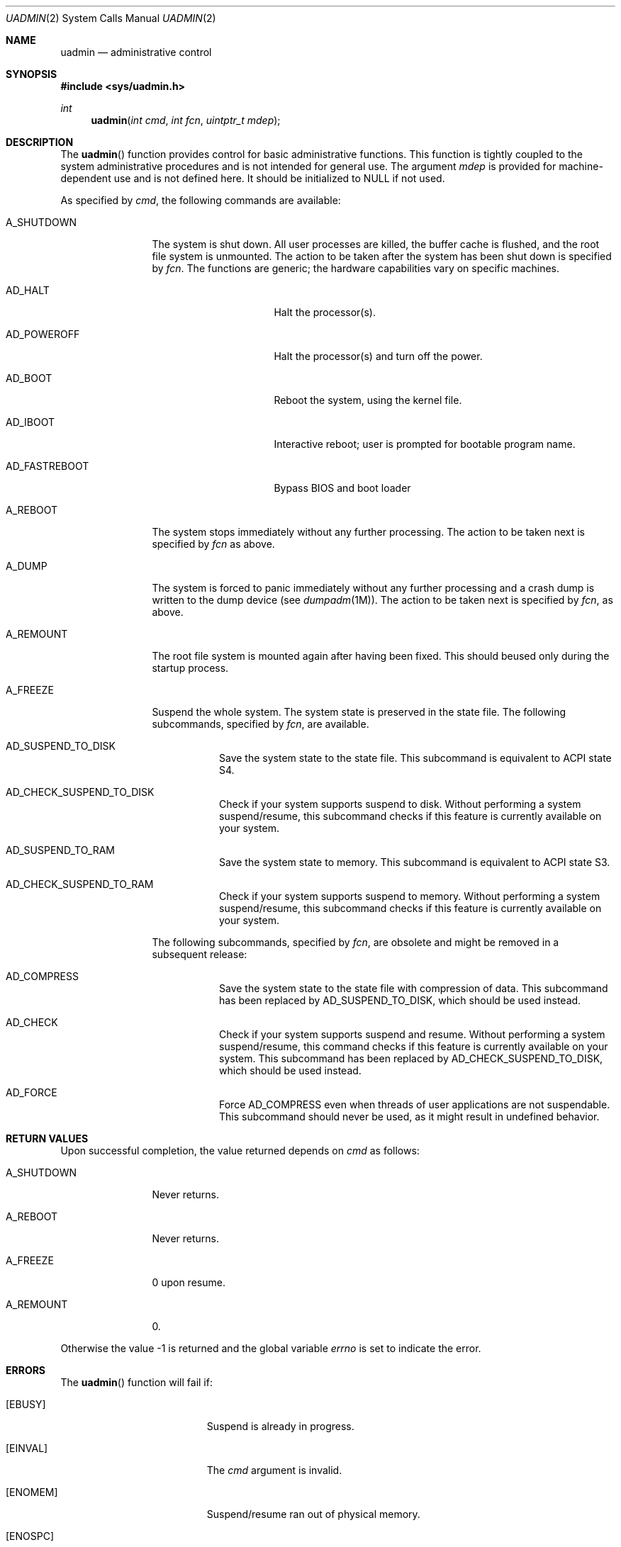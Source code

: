 .\"
.\" The contents of this file are subject to the terms of the
.\" Common Development and Distribution License (the "License").
.\" You may not use this file except in compliance with the License.
.\"
.\" You can obtain a copy of the license at usr/src/OPENSOLARIS.LICENSE
.\" or http://www.opensolaris.org/os/licensing.
.\" See the License for the specific language governing permissions
.\" and limitations under the License.
.\"
.\" When distributing Covered Code, include this CDDL HEADER in each
.\" file and include the License file at usr/src/OPENSOLARIS.LICENSE.
.\" If applicable, add the following below this CDDL HEADER, with the
.\" fields enclosed by brackets "[]" replaced with your own identifying
.\" information: Portions Copyright [yyyy] [name of copyright owner]
.\"
.\"
.\" Copyright 1989 AT&T
.\" Copyright (c) 2009, Sun Microsystems, Inc. All Rights Reserved
.\"
.Dd March 25, 2009
.Dt UADMIN 2
.Os
.Sh NAME
.Nm uadmin
.Nd administrative control
.Sh SYNOPSIS
.In sys/uadmin.h
.Ft int
.Fn uadmin "int cmd" "int fcn" "uintptr_t mdep"
.Sh DESCRIPTION
The
.Fn uadmin
function provides control for basic administrative functions.
This function is tightly coupled to the system administrative procedures and is
not intended for general use.
The argument
.Fa mdep
is provided for machine-dependent use and is not defined here.
It should be initialized to
.Dv NULL
if not used.
.Pp
As specified by
.Fa cmd ,
the following commands are available:
.Bl -tag -width "A_SHUTDOWN"
.It Dv A_SHUTDOWN
The system is shut down.
All user processes are killed, the buffer cache is flushed, and the root file
system is unmounted.
The action to be taken after the system has been shut down is specified by
.Fa fcn .
The functions are generic; the hardware capabilities vary on specific machines.
.Bl -tag -width "AD_FASTREBOOT"
.It Dv AD_HALT
Halt the processor(s).
.It Dv AD_POWEROFF
Halt the processor(s) and turn off the power.
.It Dv AD_BOOT
Reboot the system, using the kernel file.
.It Dv AD_IBOOT
Interactive reboot; user is prompted for bootable program name.
.It Dv AD_FASTREBOOT
Bypass BIOS and boot loader
.El
.It Dv A_REBOOT
The system stops immediately without any further processing.
The action to be taken next is specified by
.Fa fcn
as above.
.It Dv A_DUMP
The system is forced to panic immediately without any further processing and a
crash dump is written to the dump device
.Pq see Xr dumpadm 1M .
The action to be taken next is specified by
.Fa fcn ,
as above.
.It Dv A_REMOUNT
The root file system is mounted again after having been fixed.
This should beused only during the startup process.
.It Dv A_FREEZE
Suspend the whole system.
The system state is preserved in the state file.
The following subcommands, specified by
.Fa fcn ,
are available.
.Bl -tag -width Ds
.It Dv AD_SUSPEND_TO_DISK
Save the system state to the state file.
This subcommand is equivalent to ACPI state S4.
.It Dv AD_CHECK_SUSPEND_TO_DISK
Check if your system supports suspend to disk.
Without performing a system suspend/resume, this subcommand checks if this
feature is currently available on your system.
.It Dv AD_SUSPEND_TO_RAM
Save the system state to memory.
This subcommand is equivalent to ACPI state S3.
.It Dv AD_CHECK_SUSPEND_TO_RAM
Check if your system supports suspend to memory.
Without performing a system suspend/resume, this subcommand checks if this
feature is currently available on your system.
.El
.Pp
The following subcommands, specified by
.Fa fcn ,
are obsolete and might be removed in a subsequent release:
.Bl -tag -width Ds
.It Dv AD_COMPRESS
Save the system state to the state file with compression of data.
This subcommand has been replaced by
.Dv AD_SUSPEND_TO_DISK ,
which should be used instead.
.It Dv AD_CHECK
Check if your system supports suspend and resume.
Without performing a system suspend/resume, this command checks if this feature
is currently available on your system.
This subcommand has been replaced by
.Dv AD_CHECK_SUSPEND_TO_DISK ,
which should be used instead.
.It Dv AD_FORCE
Force
.Dv AD_COMPRESS
even when threads of user applications are not suspendable.
This subcommand should never be used, as it might result in undefined behavior.
.El
.El
.Sh RETURN VALUES
Upon successful completion, the value returned depends on
.Fa cmd
as follows:
.Bl -tag -width "A_SHUTDOWN"
.It Dv A_SHUTDOWN
Never returns.
.It Dv A_REBOOT
Never returns.
.It Dv A_FREEZE
0 upon resume.
.It Dv A_REMOUNT
0.
.El
.Pp
Otherwise the value -1 is returned and the global variable
.Va errno
is set to indicate the error.
.Sh ERRORS
The
.Fn uadmin
function will fail if:
.Bl -tag -width Er
.It Bq Er EBUSY
Suspend is already in progress.
.It Bq Er EINVAL
The
.Fa cmd
argument is invalid.
.It Bq Er ENOMEM
Suspend/resume ran out of physical memory.
.It Bq Er ENOSPC
Suspend/resume could not allocate enough space on the root file system to store
system information.
.It Bq Er ENOTSUP
Suspend/resume is not supported on this platform or the command specified by
.Fa cmd
is not allowed.
.It Bq Er ENXIO
Unable to successfully suspend system.
.It Bq Er EPERM
The
.Brq Dv PRIV_SYS_CONFIG
privilege is not asserted in the effective set of the calling process.
.El
.Sh INTERFACE STABILITY
The
.Dv A_FREEZE
command and its subcommands are
.Sy Committed .
.Sh SEE ALSO
.Xr dumpadm 1M ,
.Xr halt 1M ,
.Xr kernel 1M ,
.Xr reboot 1M ,
.Xr uadmin 1M ,
.Xr attributes 5 ,
.Xr privileges 5
.Sh WARNINGS
Shutting down or halting the system by means of
.Xr uadmin 1M
does not update the boot archive.
Avoid using this command after:
.Pp
.Bl -dash -compact
.It
Editing of files such as
.Pa /etc/system
.It
Installing new driver binaries or kernel binaries
.It
Updating existing driver binaries or kernel binaries.
.El
.Pp
Use
.Xr reboot 1M
or
.Xr halt 1M
instead.
